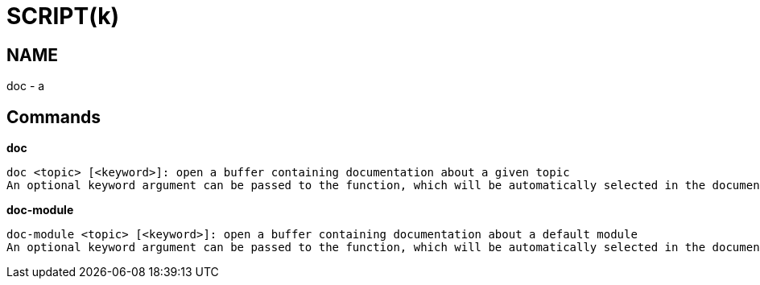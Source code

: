 
SCRIPT(k)
=========

NAME
----
doc - a

Commands
--------

*doc*::
....
doc <topic> [<keyword>]: open a buffer containing documentation about a given topic
An optional keyword argument can be passed to the function, which will be automatically selected in the documentation
....

*doc-module*::
....
doc-module <topic> [<keyword>]: open a buffer containing documentation about a default module
An optional keyword argument can be passed to the function, which will be automatically selected in the documentation
....
